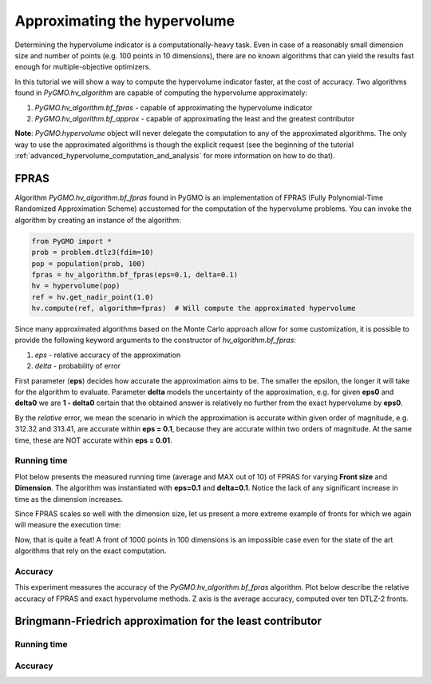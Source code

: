 .. _approximating_the_hypervolume:

================================================================
Approximating the hypervolume
================================================================

Determining the hypervolume indicator is a computationally-heavy task.
Even in case of a reasonably small dimension size and number of points (e.g. 100 points in 10 dimensions), there are no known algorithms that can yield the results fast enough for multiple-objective optimizers.

In this tutorial we will show a way to compute the hypervolume indicator faster, at the cost of accuracy.
Two algorithms found in `PyGMO.hv_algorithm` are capable of computing the hypervolume approximately:

#. `PyGMO.hv_algorithm.bf_fpras` - capable of approximating the hypervolume indicator
#. `PyGMO.hv_algorithm.bf_approx` - capable of approximating the least and the greatest contributor

**Note**: `PyGMO.hypervolume` object will never delegate the computation to any of the approximated algorithms.
The only way to use the approximated algorithms is though the explicit request (see the beginning of the tutorial :ref:`advanced_hypervolume_computation_and_analysis` for more information on how to do that).

FPRAS
================

Algorithm `PyGMO.hv_algorithm.bf_fpras` found in PyGMO is an implementation of FPRAS (Fully Polynomial-Time Randomized Approximation Scheme) accustomed for the computation of the hypervolume problems.
You can invoke the algorithm by creating an instance of the algorithm:

.. code-block:: python

  from PyGMO import *
  prob = problem.dtlz3(fdim=10)
  pop = population(prob, 100)
  fpras = hv_algorithm.bf_fpras(eps=0.1, delta=0.1)
  hv = hypervolume(pop)
  ref = hv.get_nadir_point(1.0)
  hv.compute(ref, algorithm=fpras)  # Will compute the approximated hypervolume

Since many approximated algorithms based on the Monte Carlo approach allow for some customization, it is possible to provide the following keyword arguments to the constructor of `hv_algorithm.bf_fpras`:

#. *eps* - relative accuracy of the approximation
#. *delta* - probability of error

First parameter (**eps**) decides how accurate the approximation aims to be.
The smaller the epsilon, the longer it will take for the algorithm to evaluate.
Parameter **delta** models the uncertainty of the approximation, e.g. for given **eps0** and **delta0** we are **1 - delta0** certain that the obtained answer is relatively no further from the exact hypervolume by **eps0**.

By the *relative* error, we mean the scenario in which the approximation is accurate within given order of magnitude, e.g. 312.32 and 313.41, are accurate within **eps = 0.1**, because they are accurate within two orders of magnitude. At the same time, these are NOT accurate within **eps = 0.01**.

Running time
------------------

Plot below presents the measured running time (average and MAX out of 10) of FPRAS for varying **Front size** and **Dimension**.
The algorithm was instantiated with **eps=0.1** and **delta=0.1**.
Notice the lack of any significant increase in time as the dimension increases.

.. image:: ../images/tutorials/hv_compute_fpras_runtime.png
  :width: 850px

.. image:: ../images/tutorials/hv_MAX_compute_fpras_runtime.png
  :width: 850px

Since FPRAS scales so well with the dimension size, let us present a more extreme example of fronts for which we again will measure the execution time:

.. image:: ../images/tutorials/hv_fpras_extreme.png
  :width: 850px

Now, that is quite a feat! A front of 1000 points in 100 dimensions is an impossible case even for the state of the art algorithms that rely on the exact computation.

Accuracy
-----------------

This experiment measures the accuracy of the `PyGMO.hv_algorithm.bf_fpras` algorithm.
Plot below describe the relative accuracy of FPRAS and exact hypervolume methods.
Z axis is the average accuracy, computed over ten DTLZ-2 fronts.

.. image:: ../images/tutorials/hv_fpras_accuracy.png
  :width: 850px

Bringmann-Friedrich approximation for the least contributor
===========================================================

Running time
------------------

Accuracy
-----------------
